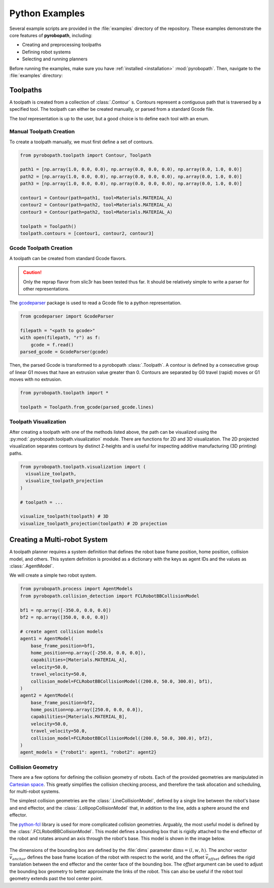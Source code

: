 .. _python_examples:

Python Examples
===============

Several example scripts are provided in the :file:`examples` directory of the
repository. These examples demonstrate the core features of **pyrobopath**,
including:

- Creating and preprocessing toolpaths
- Defining robot systems
- Selecting and running planners

Before running the examples, make sure you have :ref:`installed <installation>`
:mod:`pyrobopath`. Then, navigate to the :file:`examples` directory:

.. code-block:: sh
  :caption: Run example scripts from the examples directory

  cd examples
  python3 simple_scheduling_example.py
  python3 toolpath_examples.py
  python3 planners_examples.py
  python3 robot_number_examples.py


Toolpaths
---------

A toolpath is created from a collection of :class:`.Contour` s.
Contours represent a contiguous path that is traversed by a specified tool.
The toolpath can either be created manually, or parsed from a standard
Gcode file.

The `tool` representation is up to the user, but a good choice is to define each
tool with an enum.

.. code-block:: python
  :caption: Example tool represenation

  from enum import Enum

  class Materials(Enum):
      MATERIAL_A = 1
      MATERIAL_B = 2

Manual Toolpath Creation
^^^^^^^^^^^^^^^^^^^^^^^^

To create a toolpath manually, we must first define a set of contours.

.. code-block:: python

  from pyrobopath.toolpath import Contour, Toolpath

  path1 = [np.array(1.0, 0.0, 0.0), np.array(0.0, 0.0, 0.0), np.array(0.0, 1.0, 0.0)]
  path2 = [np.array(1.0, 0.0, 0.0), np.array(0.0, 0.0, 0.0), np.array(0.0, 1.0, 0.0)]
  path3 = [np.array(1.0, 0.0, 0.0), np.array(0.0, 0.0, 0.0), np.array(0.0, 1.0, 0.0)]

  contour1 = Contour(path=path1, tool=Materials.MATERIAL_A)
  contour2 = Contour(path=path2, tool=Materials.MATERIAL_A)
  contour3 = Contour(path=path2, tool=Materials.MATERIAL_A)

  toolpath = Toolpath()
  toolpath.contours = [contour1, contour2, contour3]

Gcode Toolpath Creation
^^^^^^^^^^^^^^^^^^^^^^^

A toolpath can be created from standard Gcode flavors.

.. Caution::
  Only the reprap flavor from slic3r has been tested thus far. It should be
  relatively simple to write a parser for other representations.

The `gcodeparser <https://pypi.org/project/gcodeparser/>`_ package is used to
read a Gcode file to a python representation.

.. code-block:: python

  from gcodeparser import GcodeParser

  filepath = "<path to gcode>"
  with open(filepath, "r") as f:
      gcode = f.read()
  parsed_gcode = GcodeParser(gcode)

Then, the parsed Gcode is transformed to a pyrobopath :class:`.Toolpath`.  A
contour is defined by a consecutive group of linear G1 moves that have an
extrusion value greater than 0. Contours are separated by G0 travel (rapid)
moves or G1 moves with no extrusion.

.. code-block:: python

  from pyrobopath.toolpath import *

  toolpath = Toolpath.from_gcode(parsed_gcode.lines)

Toolpath Visualization
^^^^^^^^^^^^^^^^^^^^^^

After creating a toolpath with one of the methods listed above, the path can be
visualized using the :py:mod:`.pyrobopath.toolpath.visualization` module. There
are functions for 2D and 3D visualization. The 2D projected visualization
separates contours by distinct Z-heights and is useful for inspecting additive
manufacturing (3D printing) paths.

.. code-block:: python

  from pyrobopath.toolpath.visualization import (
    visualize_toolpath,
    visualize_toolpath_projection
  )

  # toolpath = ...

  visualize_toolpath(toolpath) # 3D
  visualize_toolpath_projection(toolpath) # 2D projection

Creating a Multi-robot System
-----------------------------

A toolpath planner requires a system definition that defines the robot base
frame position, home position, collision model, and others. This system
definition is provided as a dictionary with the keys as agent IDs and the
values as :class:`.AgentModel`.

We will create a simple two robot system.

.. code-block:: python

  from pyrobopath.process import AgentModels
  from pyrobopath.collision_detection import FCLRobotBBCollisionModel

  bf1 = np.array([-350.0, 0.0, 0.0])
  bf2 = np.array([350.0, 0.0, 0.0])

  # create agent collision models
  agent1 = AgentModel(
      base_frame_position=bf1,
      home_position=np.array([-250.0, 0.0, 0.0]),
      capabilities=[Materials.MATERIAL_A],
      velocity=50.0,
      travel_velocity=50.0,
      collision_model=FCLRobotBBCollisionModel((200.0, 50.0, 300.0), bf1),
  )
  agent2 = AgentModel(
      base_frame_position=bf2,
      home_position=np.array([250.0, 0.0, 0.0]),
      capabilities=[Materials.MATERIAL_B],
      velocity=50.0,
      travel_velocity=50.0,
      collision_model=FCLRobotBBCollisionModel((200.0, 50.0, 300.0), bf2),
  )
  agent_models = {"robot1": agent1, "robot2": agent2}

Collision Geometry
^^^^^^^^^^^^^^^^^^

There are a few options for defining the collision geometry of robots. Each of
the provided geometries are manipulated in `Cartesian space
<https://en.wikipedia.org/wiki/Cartesian_coordinate_system>`_. This greatly
simplifies the collision checking process, and therefore the task allocation
and scheduling, for multi-robot systems.

The simplest collision geometries are the :class:`.LineCollisionModel`, defined
by a single line between the robot's base and end effector, and the
:class:`.LollipopCollisionModel` that, in addition to the line, adds a sphere
around the end effector.

The `python-fcl <https://github.com/BerkeleyAutomation/python-fcl>`_ library is
used for more complicated collision geometries. Arguably, the most useful model
is defined by the :class:`.FCLRobotBBCollisionModel`. This model defines a
bounding box that is rigidly attached to the end effector of the robot and
rotates around an axis through the robot's base. This model is shown in the
image below.

.. figure:: ../../_static/pyrobopath_collision_diagram.png
  :width: 500
  :align: center

The dimensions of the bounding box are defined by the :file:`dims` parameter
:math:`\textrm{dims}=\left(l, w, h\right)`. The anchor vector
:math:`\vec{v}_{anchor}` defines the base frame location of the robot with
respect to the world, and the offset :math:`\vec{v}_{offset}` defines the rigid
translation between the end effector and the center face of the bounding box.
The *offset* argument can be used to adjust the bounding box geometry to better
approximate the links of the robot. This can also be useful if the robot tool
geometry extends past the tool center point.
